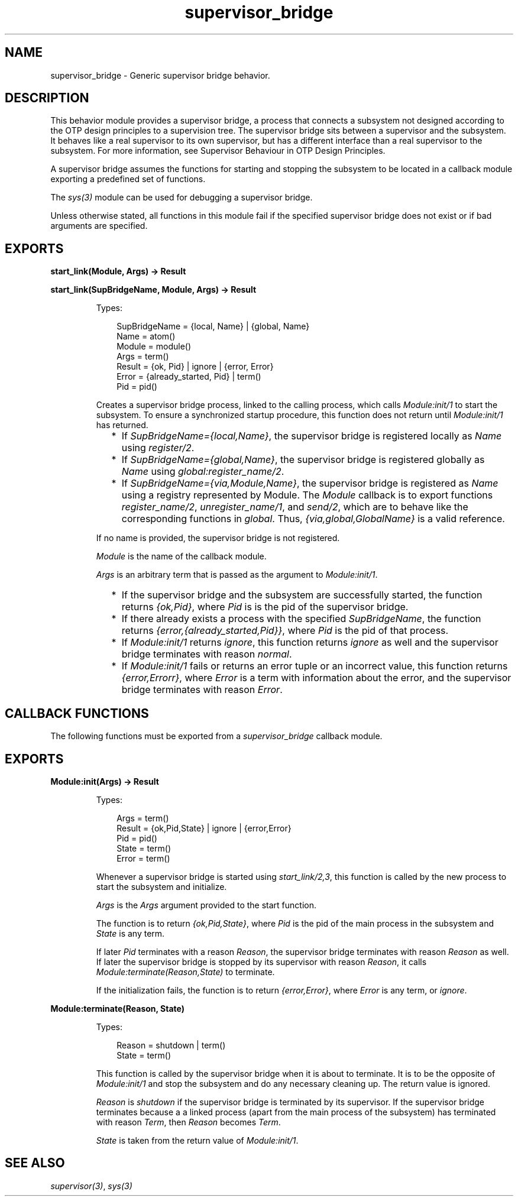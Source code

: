 .TH supervisor_bridge 3 "stdlib 3.13.2" "Ericsson AB" "Erlang Module Definition"
.SH NAME
supervisor_bridge \- Generic supervisor bridge behavior.
.SH DESCRIPTION
.LP
This behavior module provides a supervisor bridge, a process that connects a subsystem not designed according to the OTP design principles to a supervision tree\&. The supervisor bridge sits between a supervisor and the subsystem\&. It behaves like a real supervisor to its own supervisor, but has a different interface than a real supervisor to the subsystem\&. For more information, see  Supervisor Behaviour in OTP Design Principles\&.
.LP
A supervisor bridge assumes the functions for starting and stopping the subsystem to be located in a callback module exporting a predefined set of functions\&.
.LP
The \fIsys(3)\fR\& module can be used for debugging a supervisor bridge\&.
.LP
Unless otherwise stated, all functions in this module fail if the specified supervisor bridge does not exist or if bad arguments are specified\&.
.SH EXPORTS
.LP
.nf

.B
start_link(Module, Args) -> Result
.br
.fi
.br
.nf

.B
start_link(SupBridgeName, Module, Args) -> Result
.br
.fi
.br
.RS
.LP
Types:

.RS 3
SupBridgeName = {local, Name} | {global, Name}
.br
Name = atom()
.br
Module = module()
.br
Args = term()
.br
Result = {ok, Pid} | ignore | {error, Error}
.br
Error = {already_started, Pid} | term()
.br
Pid = pid()
.br
.RE
.RE
.RS
.LP
Creates a supervisor bridge process, linked to the calling process, which calls \fIModule:init/1\fR\& to start the subsystem\&. To ensure a synchronized startup procedure, this function does not return until \fIModule:init/1\fR\& has returned\&.
.RS 2
.TP 2
*
If \fISupBridgeName={local,Name}\fR\&, the supervisor bridge is registered locally as \fIName\fR\& using \fIregister/2\fR\&\&.
.LP
.TP 2
*
If \fISupBridgeName={global,Name}\fR\&, the supervisor bridge is registered globally as \fIName\fR\& using \fIglobal:register_name/2\fR\&\&.
.LP
.TP 2
*
If \fISupBridgeName={via,Module,Name}\fR\&, the supervisor bridge is registered as \fIName\fR\& using a registry represented by Module\&. The \fIModule\fR\& callback is to export functions \fIregister_name/2\fR\&, \fIunregister_name/1\fR\&, and \fIsend/2\fR\&, which are to behave like the corresponding functions in \fIglobal\fR\&\&. Thus, \fI{via,global,GlobalName}\fR\& is a valid reference\&.
.LP
.RE

.LP
If no name is provided, the supervisor bridge is not registered\&.
.LP
\fIModule\fR\& is the name of the callback module\&.
.LP
\fIArgs\fR\& is an arbitrary term that is passed as the argument to \fIModule:init/1\fR\&\&.
.RS 2
.TP 2
*
If the supervisor bridge and the subsystem are successfully started, the function returns \fI{ok,Pid}\fR\&, where \fIPid\fR\& is is the pid of the supervisor bridge\&.
.LP
.TP 2
*
If there already exists a process with the specified \fISupBridgeName\fR\&, the function returns \fI{error,{already_started,Pid}}\fR\&, where \fIPid\fR\& is the pid of that process\&.
.LP
.TP 2
*
If \fIModule:init/1\fR\& returns \fIignore\fR\&, this function returns \fIignore\fR\& as well and the supervisor bridge terminates with reason \fInormal\fR\&\&.
.LP
.TP 2
*
If \fIModule:init/1\fR\& fails or returns an error tuple or an incorrect value, this function returns \fI{error,Errorr}\fR\&, where \fIError\fR\& is a term with information about the error, and the supervisor bridge terminates with reason \fIError\fR\&\&.
.LP
.RE

.RE
.SH "CALLBACK FUNCTIONS"

.LP
The following functions must be exported from a \fIsupervisor_bridge\fR\& callback module\&.
.SH EXPORTS
.LP
.B
Module:init(Args) -> Result
.br
.RS
.LP
Types:

.RS 3
Args = term()
.br
Result = {ok,Pid,State} | ignore | {error,Error}
.br
 Pid = pid()
.br
 State = term()
.br
 Error = term()
.br
.RE
.RE
.RS
.LP
Whenever a supervisor bridge is started using \fIstart_link/2,3\fR\&, this function is called by the new process to start the subsystem and initialize\&.
.LP
\fIArgs\fR\& is the \fIArgs\fR\& argument provided to the start function\&.
.LP
The function is to return \fI{ok,Pid,State}\fR\&, where \fIPid\fR\& is the pid of the main process in the subsystem and \fIState\fR\& is any term\&.
.LP
If later \fIPid\fR\& terminates with a reason \fIReason\fR\&, the supervisor bridge terminates with reason \fIReason\fR\& as well\&. If later the supervisor bridge is stopped by its supervisor with reason \fIReason\fR\&, it calls \fIModule:terminate(Reason,State)\fR\& to terminate\&.
.LP
If the initialization fails, the function is to return \fI{error,Error}\fR\&, where \fIError\fR\& is any term, or \fIignore\fR\&\&.
.RE
.LP
.B
Module:terminate(Reason, State)
.br
.RS
.LP
Types:

.RS 3
Reason = shutdown | term()
.br
State = term()
.br
.RE
.RE
.RS
.LP
This function is called by the supervisor bridge when it is about to terminate\&. It is to be the opposite of \fIModule:init/1\fR\& and stop the subsystem and do any necessary cleaning up\&. The return value is ignored\&.
.LP
\fIReason\fR\& is \fIshutdown\fR\& if the supervisor bridge is terminated by its supervisor\&. If the supervisor bridge terminates because a a linked process (apart from the main process of the subsystem) has terminated with reason \fITerm\fR\&, then \fIReason\fR\& becomes \fITerm\fR\&\&.
.LP
\fIState\fR\& is taken from the return value of \fIModule:init/1\fR\&\&.
.RE
.SH "SEE ALSO"

.LP
\fIsupervisor(3)\fR\&, \fIsys(3)\fR\&